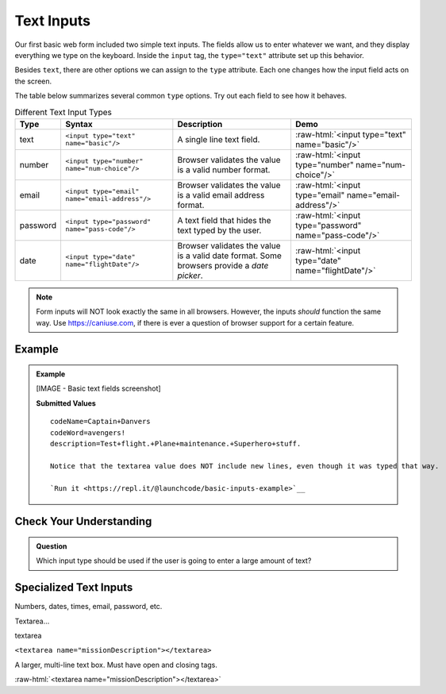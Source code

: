 Text Inputs
===========

Our first basic web form included two simple text inputs. The fields allow us
to enter whatever we want, and they display everything we type on the keyboard.
Inside the ``input`` tag, the ``type="text"`` attribute set up this behavior.

Besides ``text``, there are other options we can assign to the ``type``
attribute. Each one changes how the input field acts on the screen.

The table below summarizes several common ``type`` options. Try out each field
to see how it behaves.

.. role:: raw-html(raw)
   :format: html

.. list-table:: Different Text Input Types
   :header-rows: 1

   * - Type
     - Syntax
     - Description
     - Demo
   * - text
     - ``<input type="text" name="basic"/>``
     - A single line text field.
     - :raw-html:`<input type="text" name="basic"/>`
   * - number
     - ``<input type="number" name="num-choice"/>``
     - Browser validates the value is a valid number format.
     - :raw-html:`<input type="number" name="num-choice"/>`
   * - email
     - ``<input type="email" name="email-address"/>``
     - Browser validates the value is a valid email address format.
     - :raw-html:`<input type="email" name="email-address"/>`
   * - password
     - ``<input type="password" name="pass-code"/>``
     - A text field that hides the text typed by the user.
     - :raw-html:`<input type="password" name="pass-code"/>`
   * - date
     - ``<input type="date" name="flightDate"/>``
     - Browser validates the value is a valid date
       format. Some browsers provide a *date picker*.
     - :raw-html:`<input type="date" name="flightDate"/>`

.. admonition:: Note

   Form inputs will NOT look exactly the same in all browsers.
   However, the inputs *should* function the same way. Use `<https://caniuse.com>`_,
   if there is ever a question of browser support for a certain feature.

Example
-------

.. admonition:: Example

   .. sourcecode:: html
      :linenos:

      <form action="https://handlers.education.launchcode.org/request-parrot" method="post">
         <label>Code Name<input type="text" name="codeName"/></label>
         <label>Code Word<input type="password" name="codeWord"/></label>

         <!-- textarea must have open and closing tags -->
         <label>Mission Description<br/>
            <textarea name="description" rows="5" cols="75"></textarea>
         </label>

         <button>Send Report</button>
      </form>

   [IMAGE - Basic text fields screenshot]

   **Submitted Values**

   ::

      codeName=Captain+Danvers
      codeWord=avengers!
      description=Test+flight.+Plane+maintenance.+Superhero+stuff.

      Notice that the textarea value does NOT include new lines, even though it was typed that way.

      `Run it <https://repl.it/@launchcode/basic-inputs-example>`__

Check Your Understanding
------------------------

.. admonition:: Question

   Which input type should be used if the user is going to enter a large amount of text?


Specialized Text Inputs
-----------------------

Numbers, dates, times, email, password, etc.

Textarea...

textarea

``<textarea name="missionDescription"></textarea>``

A larger, multi-line text box. Must have open and closing tags.

:raw-html:`<textarea name="missionDescription"></textarea>`
